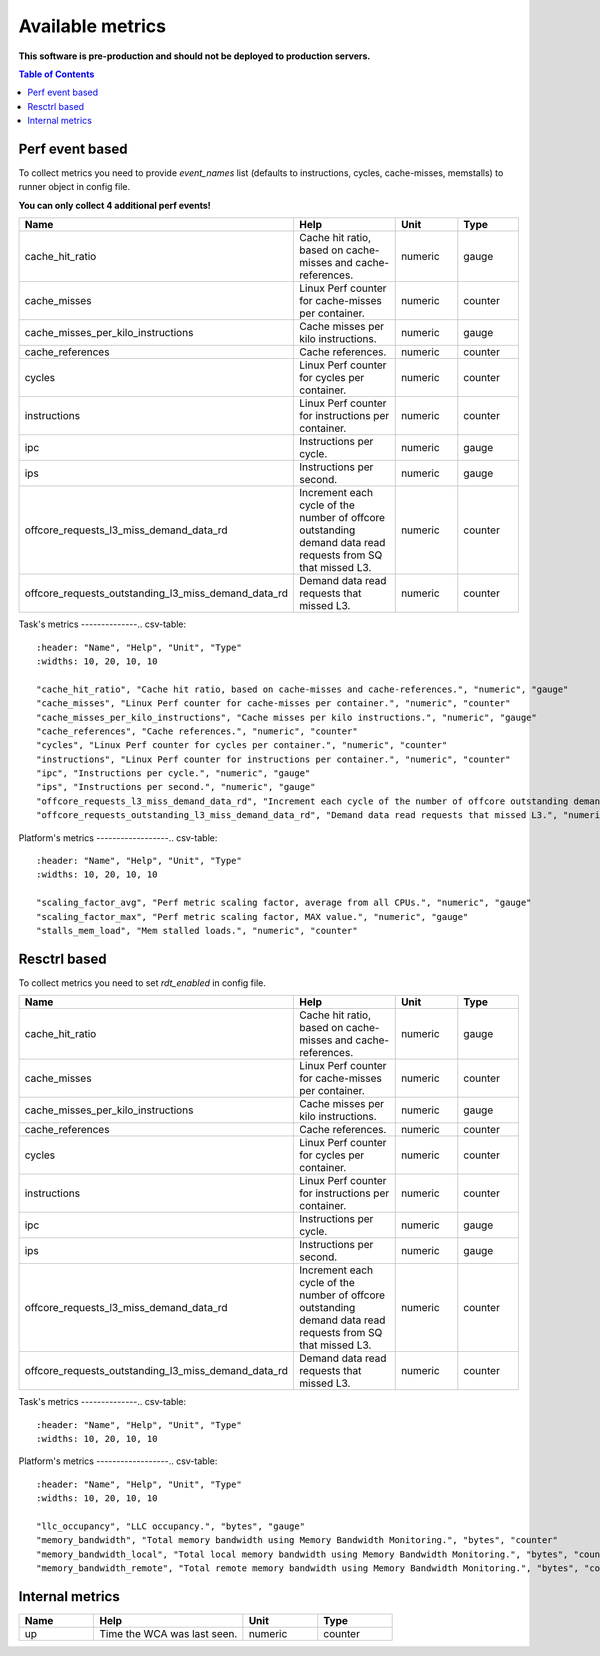 
================================
Available metrics
================================

**This software is pre-production and should not be deployed to production servers.**

.. contents:: Table of Contents

Perf event based
================
To collect metrics you need to provide `event_names` list (defaults to instructions,
cycles, cache-misses, memstalls) to runner object in config file.

**You can only collect 4 additional perf events!**

.. csv-table::
	:header: "Name", "Help", "Unit", "Type"
	:widths: 10, 20, 10, 10

	"cache_hit_ratio", "Cache hit ratio, based on cache-misses and cache-references.", "numeric", "gauge"
	"cache_misses", "Linux Perf counter for cache-misses per container.", "numeric", "counter"
	"cache_misses_per_kilo_instructions", "Cache misses per kilo instructions.", "numeric", "gauge"
	"cache_references", "Cache references.", "numeric", "counter"
	"cycles", "Linux Perf counter for cycles per container.", "numeric", "counter"
	"instructions", "Linux Perf counter for instructions per container.", "numeric", "counter"
	"ipc", "Instructions per cycle.", "numeric", "gauge"
	"ips", "Instructions per second.", "numeric", "gauge"
	"offcore_requests_l3_miss_demand_data_rd", "Increment each cycle of the number of offcore outstanding demand data read requests from SQ that missed L3.", "numeric", "counter"
	"offcore_requests_outstanding_l3_miss_demand_data_rd", "Demand data read requests that missed L3.", "numeric", "counter"

Task's metrics
--------------.. csv-table::
	:header: "Name", "Help", "Unit", "Type"
	:widths: 10, 20, 10, 10

	"cache_hit_ratio", "Cache hit ratio, based on cache-misses and cache-references.", "numeric", "gauge"
	"cache_misses", "Linux Perf counter for cache-misses per container.", "numeric", "counter"
	"cache_misses_per_kilo_instructions", "Cache misses per kilo instructions.", "numeric", "gauge"
	"cache_references", "Cache references.", "numeric", "counter"
	"cycles", "Linux Perf counter for cycles per container.", "numeric", "counter"
	"instructions", "Linux Perf counter for instructions per container.", "numeric", "counter"
	"ipc", "Instructions per cycle.", "numeric", "gauge"
	"ips", "Instructions per second.", "numeric", "gauge"
	"offcore_requests_l3_miss_demand_data_rd", "Increment each cycle of the number of offcore outstanding demand data read requests from SQ that missed L3.", "numeric", "counter"
	"offcore_requests_outstanding_l3_miss_demand_data_rd", "Demand data read requests that missed L3.", "numeric", "counter"

Platform's metrics
------------------.. csv-table::
	:header: "Name", "Help", "Unit", "Type"
	:widths: 10, 20, 10, 10

	"scaling_factor_avg", "Perf metric scaling factor, average from all CPUs.", "numeric", "gauge"
	"scaling_factor_max", "Perf metric scaling factor, MAX value.", "numeric", "gauge"
	"stalls_mem_load", "Mem stalled loads.", "numeric", "counter"



Resctrl based
=============
To collect metrics you need to set `rdt_enabled` in config file.

.. csv-table::
	:header: "Name", "Help", "Unit", "Type"
	:widths: 10, 20, 10, 10

	"cache_hit_ratio", "Cache hit ratio, based on cache-misses and cache-references.", "numeric", "gauge"
	"cache_misses", "Linux Perf counter for cache-misses per container.", "numeric", "counter"
	"cache_misses_per_kilo_instructions", "Cache misses per kilo instructions.", "numeric", "gauge"
	"cache_references", "Cache references.", "numeric", "counter"
	"cycles", "Linux Perf counter for cycles per container.", "numeric", "counter"
	"instructions", "Linux Perf counter for instructions per container.", "numeric", "counter"
	"ipc", "Instructions per cycle.", "numeric", "gauge"
	"ips", "Instructions per second.", "numeric", "gauge"
	"offcore_requests_l3_miss_demand_data_rd", "Increment each cycle of the number of offcore outstanding demand data read requests from SQ that missed L3.", "numeric", "counter"
	"offcore_requests_outstanding_l3_miss_demand_data_rd", "Demand data read requests that missed L3.", "numeric", "counter"

Task's metrics
--------------.. csv-table::
	:header: "Name", "Help", "Unit", "Type"
	:widths: 10, 20, 10, 10

	

Platform's metrics
------------------.. csv-table::
	:header: "Name", "Help", "Unit", "Type"
	:widths: 10, 20, 10, 10

	"llc_occupancy", "LLC occupancy.", "bytes", "gauge"
	"memory_bandwidth", "Total memory bandwidth using Memory Bandwidth Monitoring.", "bytes", "counter"
	"memory_bandwidth_local", "Total local memory bandwidth using Memory Bandwidth Monitoring.", "bytes", "counter"
	"memory_bandwidth_remote", "Total remote memory bandwidth using Memory Bandwidth Monitoring.", "bytes", "counter"



Internal metrics
================

.. csv-table::
	:header: "Name", "Help", "Unit", "Type"
	:widths: 10, 20, 10, 10

	"up", "Time the WCA was last seen.", "numeric", "counter"

